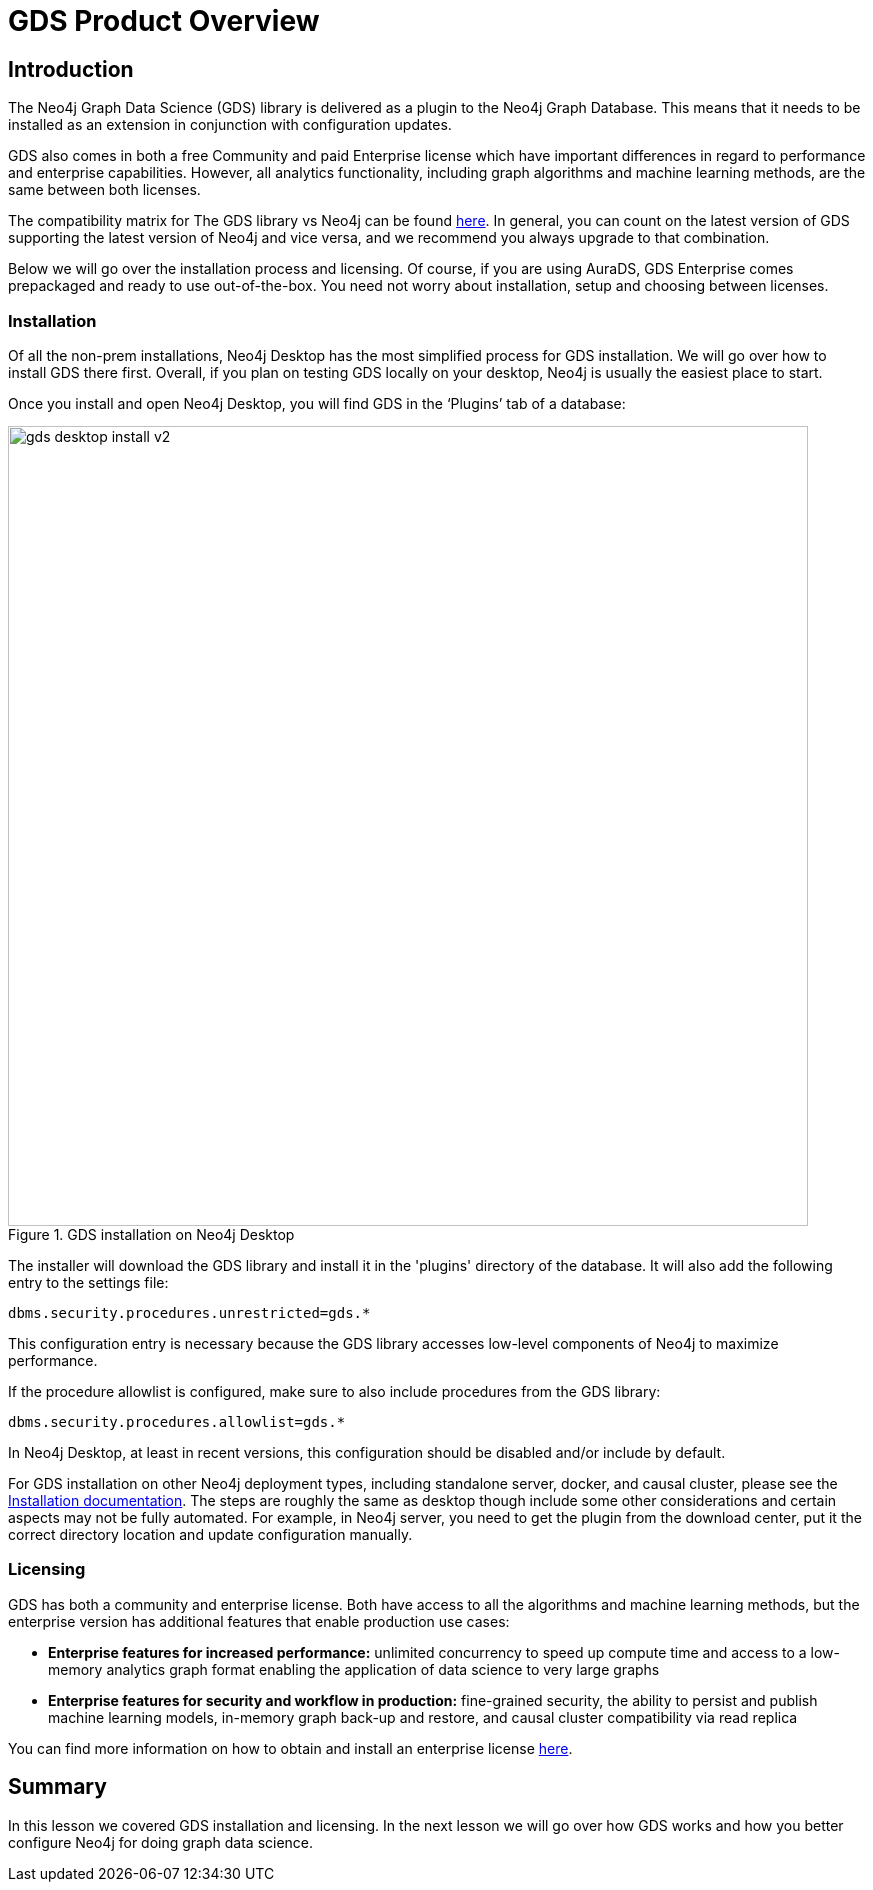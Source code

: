= GDS Product Overview
:type: quiz


[.transcript]
== Introduction
The Neo4j Graph Data Science (GDS) library is delivered as a plugin to the Neo4j Graph Database. This means that it needs to be installed as an extension in conjunction with configuration updates.

GDS also comes in both a free Community and paid Enterprise license which have important differences in regard to performance and enterprise capabilities. However, all analytics functionality, including graph algorithms and machine learning methods, are the same between both licenses.

The compatibility matrix for The GDS library vs Neo4j can be found https://neo4j.com/docs/graph-data-science/current/installation/supported-neo4j-versions/:[here]. In general, you can count on the latest version of GDS supporting the latest version of Neo4j and vice versa, and we recommend you always upgrade to that combination.

Below we will go over the installation process and licensing. Of course, if you are using AuraDS, GDS Enterprise comes prepackaged and ready to use out-of-the-box.  You need not worry about installation, setup and choosing between licenses.

=== Installation
Of all the non-prem installations, Neo4j Desktop has the most simplified process for GDS installation.  We will go over how to install GDS there first.  Overall, if you plan on testing GDS locally on your desktop, Neo4j is usually the easiest place to start.

Once you install and open Neo4j Desktop, you will find GDS in the ‘Plugins’ tab of a database:

image::images/gds-desktop-install-v2.png[title="GDS installation on Neo4j Desktop",800]

The installer will download the GDS library and install it in the 'plugins' directory of the database. It will also add the following entry to the settings file:

----
dbms.security.procedures.unrestricted=gds.*
----

This configuration entry is necessary because the GDS library accesses low-level components of Neo4j to maximize performance.

If the procedure allowlist is configured, make sure to also include procedures from the GDS library:

----
dbms.security.procedures.allowlist=gds.*
----

In Neo4j Desktop, at least in recent versions, this configuration should be disabled and/or include by default.

For GDS installation on other Neo4j deployment types, including standalone server, docker, and causal cluster, please see the https://neo4j.com/docs/graph-data-science/current/installation/:[Installation documentation].  The steps are roughly the same as desktop though include some other considerations and certain aspects may not be fully automated.  For example, in Neo4j server, you need to get the plugin from the download center, put it the correct directory location and update configuration manually.

=== Licensing

GDS has both a community and enterprise license. Both have access to all the algorithms and machine learning methods, but the enterprise version has additional features that enable production use cases:

* *Enterprise features for increased performance:* unlimited concurrency to speed up compute time and access to a low-memory analytics graph format enabling the application of data science to very large graphs

* *Enterprise features for security and workflow in production:* fine-grained security, the ability to persist and publish machine learning models, in-memory graph back-up and restore, and causal cluster compatibility via read replica

You can find more information on how to obtain and install an enterprise license https://neo4j.com/docs/graph-data-science/current/installation/installation-enterprise-edition/:[here].

[.summary]
== Summary
In this lesson we covered GDS installation and licensing.  In the next lesson we will go over how GDS works and how you better configure Neo4j for doing graph data science.
